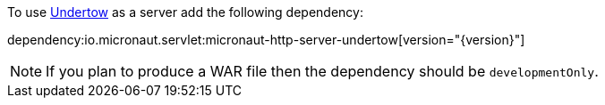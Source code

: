 To use http://undertow.io/[Undertow] as a server add the following dependency:

dependency:io.micronaut.servlet:micronaut-http-server-undertow[version="{version}"]


NOTE: If you plan to produce a WAR file then the dependency should be `developmentOnly`.


